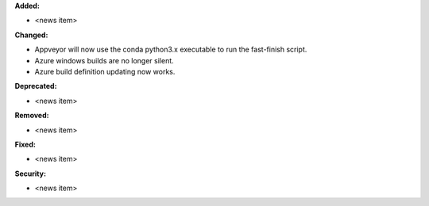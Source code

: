 **Added:**

* <news item>

**Changed:**

* Appveyor will now use the conda python3.x executable to run the fast-finish script.
* Azure windows builds are no longer silent.
* Azure build definition updating now works.

**Deprecated:**

* <news item>

**Removed:**

* <news item>

**Fixed:**

* <news item>

**Security:**

* <news item>

